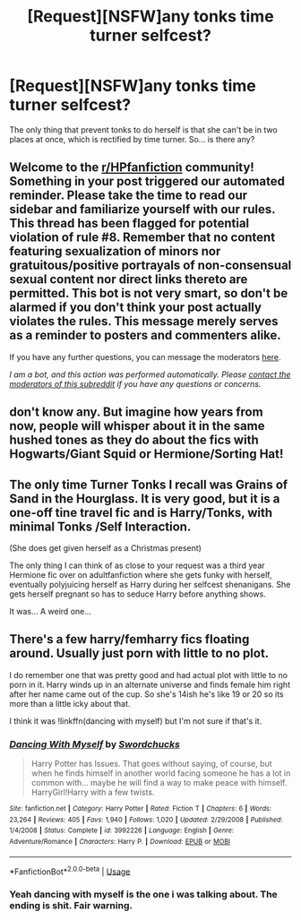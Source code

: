 #+TITLE: [Request][NSFW]any tonks time turner selfcest?

* [Request][NSFW]any tonks time turner selfcest?
:PROPERTIES:
:Score: 8
:DateUnix: 1594333494.0
:DateShort: 2020-Jul-10
:FlairText: Request
:END:
The only thing that prevent tonks to do herself is that she can't be in two places at once, which is rectified by time turner. So... is there any?


** Welcome to the [[/r/HPfanfiction][r/HPfanfiction]] community! Something in your post triggered our automated reminder. Please take the time to read our sidebar and familiarize yourself with our rules. This thread has been flagged for potential violation of rule #8. Remember that no content featuring sexualization of minors nor gratuitous/positive portrayals of non-consensual sexual content nor direct links thereto are permitted. This bot is not very smart, so don't be alarmed if you don't think your post actually violates the rules. This message merely serves as a reminder to posters and commenters alike.

If you have any further questions, you can message the moderators [[https://www.reddit.com/message/compose?to=%2Fr%2FHPfanfiction][here]].

/I am a bot, and this action was performed automatically. Please [[/message/compose/?to=/r/HPfanfiction][contact the moderators of this subreddit]] if you have any questions or concerns./
:PROPERTIES:
:Author: AutoModerator
:Score: 1
:DateUnix: 1594333495.0
:DateShort: 2020-Jul-10
:END:


** don't know any. But imagine how years from now, people will whisper about it in the same hushed tones as they do about the fics with Hogwarts/Giant Squid or Hermione/Sorting Hat!
:PROPERTIES:
:Author: swampy010101
:Score: 7
:DateUnix: 1594394979.0
:DateShort: 2020-Jul-10
:END:


** The only time Turner Tonks I recall was Grains of Sand in the Hourglass. It is very good, but it is a one-off tine travel fic and is Harry/Tonks, with minimal Tonks /Self Interaction.

(She does get given herself as a Christmas present)

The only thing I can think of as close to your request was a third year Hermione fic over on adultfanfiction where she gets funky with herself, eventually polyjuicing herself as Harry during her selfcest shenanigans. She gets herself pregnant so has to seduce Harry before anything shows.

It was... A weird one...
:PROPERTIES:
:Author: StarDolph
:Score: 4
:DateUnix: 1594394987.0
:DateShort: 2020-Jul-10
:END:


** There's a few harry/femharry fics floating around. Usually just porn with little to no plot.

I do remember one that was pretty good and had actual plot with little to no porn in it. Harry winds up in an alternate universe and finds female him right after her name came out of the cup. So she's 14ish he's like 19 or 20 so its more than a little icky about that.

I think it was !linkffn(dancing with myself) but I'm not sure if that's it.
:PROPERTIES:
:Author: Shepard131
:Score: 1
:DateUnix: 1594433371.0
:DateShort: 2020-Jul-11
:END:

*** [[https://www.fanfiction.net/s/3992226/1/][*/Dancing With Myself/*]] by [[https://www.fanfiction.net/u/354973/Swordchucks][/Swordchucks/]]

#+begin_quote
  Harry Potter has Issues. That goes without saying, of course, but when he finds himself in another world facing someone he has a lot in common with... maybe he will find a way to make peace with himself. HarryGirl!Harry with a few twists.
#+end_quote

^{/Site/:} ^{fanfiction.net} ^{*|*} ^{/Category/:} ^{Harry} ^{Potter} ^{*|*} ^{/Rated/:} ^{Fiction} ^{T} ^{*|*} ^{/Chapters/:} ^{6} ^{*|*} ^{/Words/:} ^{23,264} ^{*|*} ^{/Reviews/:} ^{405} ^{*|*} ^{/Favs/:} ^{1,940} ^{*|*} ^{/Follows/:} ^{1,020} ^{*|*} ^{/Updated/:} ^{2/29/2008} ^{*|*} ^{/Published/:} ^{1/4/2008} ^{*|*} ^{/Status/:} ^{Complete} ^{*|*} ^{/id/:} ^{3992226} ^{*|*} ^{/Language/:} ^{English} ^{*|*} ^{/Genre/:} ^{Adventure/Romance} ^{*|*} ^{/Characters/:} ^{Harry} ^{P.} ^{*|*} ^{/Download/:} ^{[[http://www.ff2ebook.com/old/ffn-bot/index.php?id=3992226&source=ff&filetype=epub][EPUB]]} ^{or} ^{[[http://www.ff2ebook.com/old/ffn-bot/index.php?id=3992226&source=ff&filetype=mobi][MOBI]]}

--------------

*FanfictionBot*^{2.0.0-beta} | [[https://github.com/tusing/reddit-ffn-bot/wiki/Usage][Usage]]
:PROPERTIES:
:Author: FanfictionBot
:Score: 1
:DateUnix: 1594433413.0
:DateShort: 2020-Jul-11
:END:


*** Yeah dancing with myself is the one i was talking about. The ending is shit. Fair warning.
:PROPERTIES:
:Author: Shepard131
:Score: 1
:DateUnix: 1594433555.0
:DateShort: 2020-Jul-11
:END:
